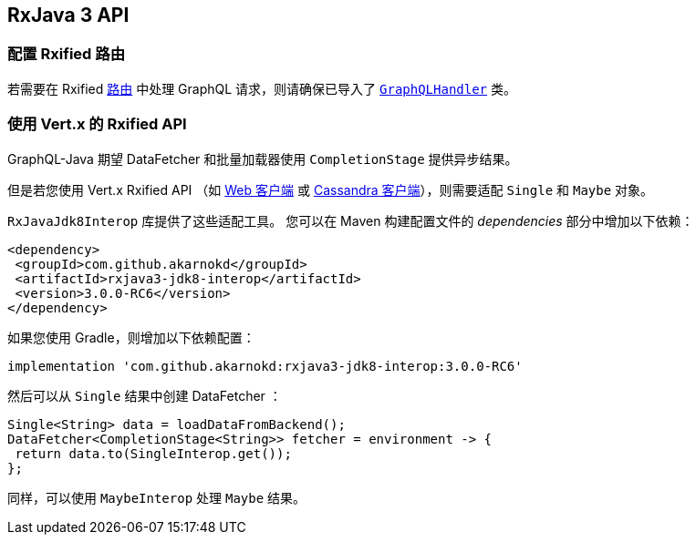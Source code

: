 == RxJava 3 API

[[_setting_up_with_an_rxified_router]]
=== 配置 Rxified 路由

若需要在 Rxified `link:../../apidocs/io/vertx/rxjava3/ext/web/Route.html[路由]` 中处理 GraphQL 请求，则请确保已导入了 `link:../../apidocs/io/vertx/rxjava3/ext/web/handler/graphql/GraphQLHandler.html[GraphQLHandler]` 类。

[[_working_with_vert_x_rxified_apis]]
=== 使用 Vert.x 的 Rxified API

GraphQL-Java 期望 DataFetcher 和批量加载器使用 `CompletionStage` 提供异步结果。

但是若您使用 Vert.x Rxified API （如 https://vertx.io/docs/vertx-web-client/java/#_rxjava_3_api[Web 客户端] 或 https://vertx.io/docs/vertx-cassandra-client/java/#_rxjava_3_api[Cassandra 客户端]），则需要适配 `Single` 和 `Maybe` 对象。

`RxJavaJdk8Interop` 库提供了这些适配工具。
您可以在 Maven 构建配置文件的 _dependencies_ 部分中增加以下依赖：

[source,xml,subs="+attributes"]
----
<dependency>
 <groupId>com.github.akarnokd</groupId>
 <artifactId>rxjava3-jdk8-interop</artifactId>
 <version>3.0.0-RC6</version>
</dependency>
----

如果您使用 Gradle，则增加以下依赖配置：

[source,groovy,subs="+attributes"]
----
implementation 'com.github.akarnokd:rxjava3-jdk8-interop:3.0.0-RC6'
----

然后可以从 `Single` 结果中创建 DataFetcher ：

[source,java]
----
Single<String> data = loadDataFromBackend();
DataFetcher<CompletionStage<String>> fetcher = environment -> {
 return data.to(SingleInterop.get());
};
----

同样，可以使用 `MaybeInterop` 处理 `Maybe` 结果。